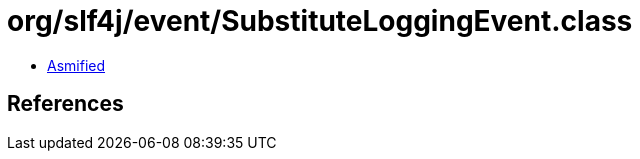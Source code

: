 = org/slf4j/event/SubstituteLoggingEvent.class

 - link:SubstituteLoggingEvent-asmified.java[Asmified]

== References

